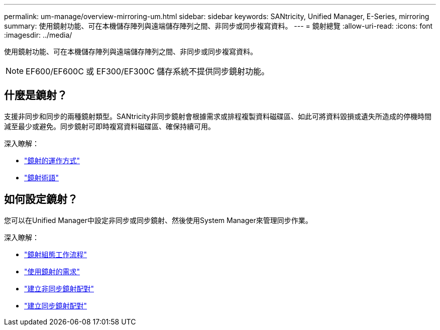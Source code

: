 ---
permalink: um-manage/overview-mirroring-um.html 
sidebar: sidebar 
keywords: SANtricity, Unified Manager, E-Series, mirroring 
summary: 使用鏡射功能、可在本機儲存陣列與遠端儲存陣列之間、非同步或同步複寫資料。 
---
= 鏡射總覽
:allow-uri-read: 
:icons: font
:imagesdir: ../media/


[role="lead"]
使用鏡射功能、可在本機儲存陣列與遠端儲存陣列之間、非同步或同步複寫資料。

[NOTE]
====
EF600/EF600C 或 EF300/EF300C 儲存系統不提供同步鏡射功能。

====


== 什麼是鏡射？

支援非同步和同步的兩種鏡射類型。SANtricity非同步鏡射會根據需求或排程複製資料磁碟區、如此可將資料毀損或遺失所造成的停機時間減至最少或避免。同步鏡射可即時複寫資料磁碟區、確保持續可用。

深入瞭解：

* link:mirroring-overview.html["鏡射的運作方式"]
* link:mirroring-terminology.html["鏡射術語"]




== 如何設定鏡射？

您可以在Unified Manager中設定非同步或同步鏡射、然後使用System Manager來管理同步作業。

深入瞭解：

* link:mirroring-configuration-workflow.html["鏡射組態工作流程"]
* link:requirements-for-using-mirroring.html["使用鏡射的需求"]
* link:create-asynchronous-mirrored-pair-um.html["建立非同步鏡射配對"]
* link:create-synchronous-mirrored-pair-um.html["建立同步鏡射配對"]

